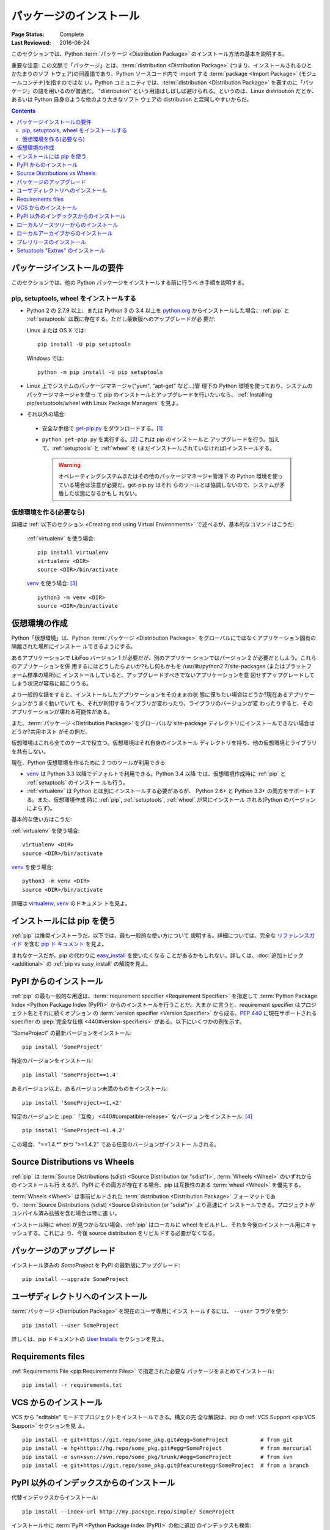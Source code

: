 ========================
パッケージのインストール
========================

:Page Status: Complete
:Last Reviewed: 2016-06-24

このセクションでは、Python :term:`パッケージ <Distribution Package>`
のインストール方法の基本を説明する。

重要な注意: この文脈で「パッケージ」とは、:term:`distribution
<Distribution Package>` (つまり、インストールされるひとかたまりのソフ
トウェア)の同義語であり、Python ソースコード内で import する
:term:`package <Import Package>` (モジュールコンテナ)を指すのではな
い。Python コミュニティでは、:term:`distribution <Distribution
Package>` を表すのに「パッケージ」の語を用いるのが普通だ。
"distribution" という用語はしばしば避けられる。というのは、Linux
distribution だとか、あるいは Python 自身のような他のより大きなソフト
ウェアの distribution と混同しやすいからだ。


.. contents:: Contents
   :local:


.. _installing_requirements:

パッケージインストールの要件
============================

このセクションでは、他の Python パッケージをインストールする前に行うべ
き手順を説明する。

pip, setuptools, wheel をインストールする
-----------------------------------------

* Python 2 の 2.7.9 以上、または Python 3 の 3.4 以上を `python.org
  <https://www.python.org>`_ からインストールした場合、:ref:`pip` と
  :ref:`setuptools` は既に存在する。ただし最新版へのアップグレードが必
  要だ:

  Linux または OS X では:

  ::

    pip install -U pip setuptools

  Windows では:

  ::

    python -m pip install -U pip setuptools

* Linux 上でシステムのパッケージマネージャ("yum", "apt-get" など…)管
  理下の Python 環境を使っており、システムのパッケージマネージャを使っ
  て pip のインストールとアップグレードを行いたいなら、
  :ref:`Installing pip/setuptools/wheel with Linux Package Managers`
  を見よ。

* それ以外の場合:

 * 安全な手段で `get-pip.py <https://bootstrap.pypa.io/get-pip.py>`_
   をダウンロードする。[1]_

 * ``python get-pip.py`` を実行する。[2]_ これは pip のインストールと
   アップグレードを行う。加えて、:ref:`setuptools` と :ref:`wheel` を
   (まだインストールされていなければ)インストールする。

   .. warning::

      オペレーティングシステムまたはその他のパッケージマネージャ管理下
      の Python 環境を使っている場合は注意が必要だ。get-pip.py はそれ
      らのツールとは協調しないので、システムが矛盾した状態になるかもし
      れない。


仮想環境を作る(必要なら)
------------------------

詳細は :ref:`以下のセクション <Creating and using Virtual
Environments>` で述べるが、基本的なコマンドはこうだ:

   :ref:`virtualenv` を使う場合:

   ::

    pip install virtualenv
    virtualenv <DIR>
    source <DIR>/bin/activate

   `venv`_ を使う場合: [3]_

   ::

    python3 -m venv <DIR>
    source <DIR>/bin/activate


.. _`Creating and using Virtual Environments`:

仮想環境の作成
==============

Python「仮想環境」は、Python :term:`パッケージ <Distribution Package>`
をグローバルにではなくアプリケーション固有の隔離された場所にインストー
ルできるようにする。

あるアプリケーションで LibFoo バージョン 1 が必要だが、別のアプリケー
ションではバージョン 2 が必要だとしよう。これらのアプリケーションを併
用するにはどうしたらよいか?もし何もかもを
/usr/lib/python2.7/site-packages (またはプラットフォーム標準の場所)に
インストールしていると、アップグレードすべきでないアプリケーションを意
図せずアップグレードしてしまう状況が容易に起こりうる。

より一般的な話をすると、インストールしたアプリケーションをそのままの状
態に保ちたい場合はどうか?現在あるアプリケーションがうまく動いていて
も、それが利用するライブラリが変わったり、ライブラリのバージョンが変
わったりすると、そのアプリケーションが壊れる可能性がある。

また、:term:`パッケージ <Distribution Package>` をグローバルな
site-package ディレクトリにインストールできない場合はどうか?共用ホスト
がその例だ。

仮想環境はこれら全てのケースで役立つ。仮想環境はそれ自身のインストール
ディレクトリを持ち、他の仮想環境とライブラリを共有しない。

現在、Python 仮想環境を作るために 2 つのツールが利用できる:

* `venv`_ は Python 3.3 以降でデフォルトで利用できる。Python 3.4 以降
  では、仮想環境作成時に :ref:`pip` と :ref:`setuptools` のインストー
  ルも行う。
* :ref:`virtualenv` は Python とは別にインストールする必要があるが、
  Python 2.6+ と Python 3.3+ の両方をサポートする。また、仮想環境作成
  時に :ref:`pip`, :ref:`setuptools`, :ref:`wheel` が常にインストール
  される(Python のバージョンによらず)。

基本的な使い方はこうだ:

:ref:`virtualenv` を使う場合:

::

 virtualenv <DIR>
 source <DIR>/bin/activate


`venv`_ を使う場合:

::

 python3 -m venv <DIR>
 source <DIR>/bin/activate


詳細は `virtualenv <http://virtualenv.pypa.io>`_, `venv`_ のドキュメン
トを見よ。


インストールには pip を使う
===========================

:ref:`pip` は推奨インストーラだ。以下では、最も一般的な使い方について
説明する。詳細については、完全な `リファレンスガイド
<https://pip.pypa.io/en/latest/reference/index.html>`_ を含む `pip ド
キュメント <https://pip.pypa.io>`_ を見よ。

まれなケースだが、pip の代わりに `easy_install
<https://pip.pypa.io/en/latest/reference/index.html>`_ を使いたくなる
ことがあるかもしれない。詳しくは、:doc:`追加トピック <additional>` の
:ref:`pip vs easy_install` の解説を見よ。


PyPI からのインストール
=======================

:ref:`pip` の最も一般的な用途は、:term:`requirement specifier
<Requirement Specifier>` を指定して :term:`Python Package Index
<Python Package Index (PyPI)>` からのインストールを行うことだ。大まか
に言うと、requirement specifier はプロジェクト名とそれに続くオプション
の :term:`version specifier <Version Specifier>` から成る。:pep:`440`
に現在サポートされる specifier の :pep:`完全な仕様
<440#version-specifiers>` がある。以下にいくつかの例を示す。

"SomeProject" の最新バージョンをインストール:

::

 pip install 'SomeProject'


特定のバージョンをインストール:

::

 pip install 'SomeProject==1.4'


あるバージョン以上、あるバージョン未満のものをインストール:

::

 pip install 'SomeProject>=1,<2'


特定のバージョンと :pep:`「互換」 <440#compatible-release>` なバージョ
ンをインストール: [4]_

::

 pip install 'SomeProject~=1.4.2'

この場合、"==1.4.*" かつ ">=1.4.2" である任意のバージョンがインストー
ルされる。


Source Distributions vs Wheels
==============================

:ref:`pip` は :term:`Source Distributions (sdist) <Source Distribution
(or "sdist")>`, :term:`Wheels <Wheel>` のいずれからのインストールも行
えるが、PyPI にその両方が存在する場合、pip は互換性のある :term:`wheel
<Wheel>` を優先する。

:term:`Wheels <Wheel>` は事前ビルドされた :term:`distribution
<Distribution Package>` フォーマットであり、:term:`Source
Distributions (sdist) <Source Distribution (or "sdist")>` より高速にイ
ンストールできる。プロジェクトがコンパイル済み拡張を含む場合は特に速
い。

インストール時に wheel が見つからない場合、:ref:`pip` はローカルに
wheel をビルドし、それを今後のインストール用にキャッシュする。これによ
り、今後 source distribution をリビルドする必要がなくなる。


パッケージのアップグレード
==========================

インストール済みの `SomeProject` を PyPI の最新版にアップグレード:

::

 pip install --upgrade SomeProject



ユーザディレクトリへのインストール
==================================

:term:`パッケージ <Distribution Package>` を現在のユーザ専用にインス
トールするには、 ``--user`` フラグを使う:

::

  pip install --user SomeProject


詳しくは、pip ドキュメントの `User Installs
<https://pip.readthedocs.org/en/latest/user_guide.html#user-installs>`_
セクションを見よ。


Requirements files
==================

:ref:`Requirements File <pip:Requirements Files>` で指定された必要な
パッケージをまとめてインストール:

::

 pip install -r requirements.txt


VCS からのインストール
======================

VCS から "editable" モードでプロジェクトをインストールできる。構文の完
全な解説は、pip の :ref:`VCS Support <pip:VCS Support>` セクションを見
よ。

::

 pip install -e git+https://git.repo/some_pkg.git#egg=SomeProject          # from git
 pip install -e hg+https://hg.repo/some_pkg.git#egg=SomeProject            # from mercurial
 pip install -e svn+svn://svn.repo/some_pkg/trunk/#egg=SomeProject         # from svn
 pip install -e git+https://git.repo/some_pkg.git@feature#egg=SomeProject  # from a branch


PyPI 以外のインデックスからのインストール
=========================================

代替インデックスからインストール:

::

 pip install --index-url http://my.package.repo/simple/ SomeProject


インストール中に :term:`PyPI <Python Package Index (PyPI)>` の他に追加
のインデックスも検索:

::

 pip install --extra-index-url http://my.package.repo/simple SomeProject



ローカルソースツリーからのインストール
======================================


ローカルのソースから `開発モード
<https://setuptools.readthedocs.io/en/latest/setuptools.html#development-mode>`_
でインストール(プロジェクトはインストールされたように見えるが、ソース
ツリーから編集可能なままになる):

::

 pip install -e <path>


ソースから通常のインストールも可能:

::

 pip install <path>


ローカルアーカイブからのインストール
====================================

特定のローカルアーカイブファイルからインストール:

::

 pip install ./downloads/SomeProject-1.0.4.tar.gz


アーカイブ群を含むローカルディレクトリからインストール(:term:`PyPI
<Python Package Index (PyPI)>` は無視):

::

 pip install --no-index --find-links=file:///local/dir/ SomeProject
 pip install --no-index --find-links=/local/dir/ SomeProject
 pip install --no-index --find-links=relative/dir/ SomeProject



プレリリースのインストール
==========================

安定版に加え、プレリリースおよび開発版も探す(デフォルトでは、pip は安
定版のみを探す):

::

 pip install --pre SomeProject


Setuptools "Extras" のインストール
==================================

`setuptools extras`_ をインストール:

::

  $ pip install SomePackage[PDF]
  $ pip install SomePackage[PDF]==3.0
  $ pip install -e .[PDF]==3.0  # editable project in current directory



----

.. [1] この文脈で「安全」とは、モダンブラウザや `curl` のようなツール
       を使い、https URL からのダウンロード時に SSL 証明書を検証するこ
       とを指す。

.. [2] プラットフォームによっては、root または管理者権限が必要かもしれ
       ない。:ref:`pip` は現在、 `ユーザ単位のインストールをデフォルト
       とする <https://github.com/pypa/pip/issues/1668>`_ ことでこの状
       況を変えることを検討している。

.. [3] Python 3.4 から、 ``venv`` (:ref:`virtualenv` の標準ライブラリ
       版)は ``pip`` がインストールされた仮想環境を作るので、
       :ref:`virtualenv` と同等になる。

.. [4] この compatible release specifier は :pep:`440` で accept さ
       れ、:ref:`setuptools` v8.0, :ref:`pip` v6.0 でサポートされた。

.. _venv: https://docs.python.org/3/library/venv.html
.. _setuptools extras: http://setuptools.readthedocs.io/en/latest/setuptools.html#declaring-extras-optional-features-with-their-own-dependencies

